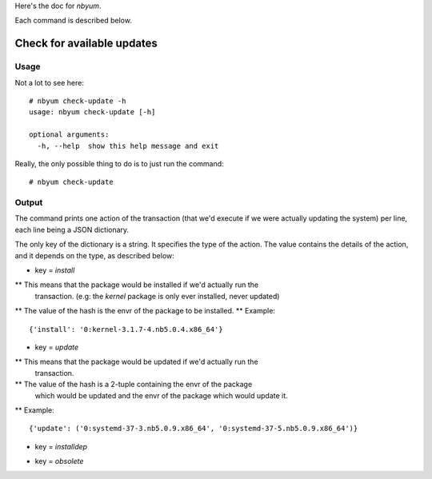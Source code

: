 Here's the doc for `nbyum`.

Each command is described below.

Check for available updates
===========================

Usage
-----

Not a lot to see here::

    # nbyum check-update -h
    usage: nbyum check-update [-h]

    optional arguments:
      -h, --help  show this help message and exit

Really, the only possible thing to do is to just run the command::

    # nbyum check-update

Output
------

The command prints one action of the transaction (that we'd execute if we were
actually updating the system) per line, each line being a JSON dictionary.

The only key of the dictionary is a string. It specifies the type of the
action. The value contains the details of the action, and it depends on the
type, as described below:

.. toto:
   Document any other key I didn't think of yet but which would be implemented
   in the future.

* key = `install`

** This means that the package would be installed if we'd actually run the
   transaction. (e.g: the `kernel` package is only ever installed, never
   updated)
** The value of the hash is the envr of the package to be installed.
** Example::

    {'install': '0:kernel-3.1.7-4.nb5.0.4.x86_64'}

* key = `update`

** This means that the package would be updated if we'd actually run the
   transaction.
** The value of the hash is a 2-tuple containing the envr of the package
   which would be updated and the envr of the package which would update it.
** Example::

    {'update': ('0:systemd-37-3.nb5.0.9.x86_64', '0:systemd-37-5.nb5.0.9.x86_64')}

* key = `installdep`

.. todo:
   Document that stuff once it's been implemented/tested.

* key = `obsolete`

.. todo:
   Document that stuff once it's been implemented/tested.

